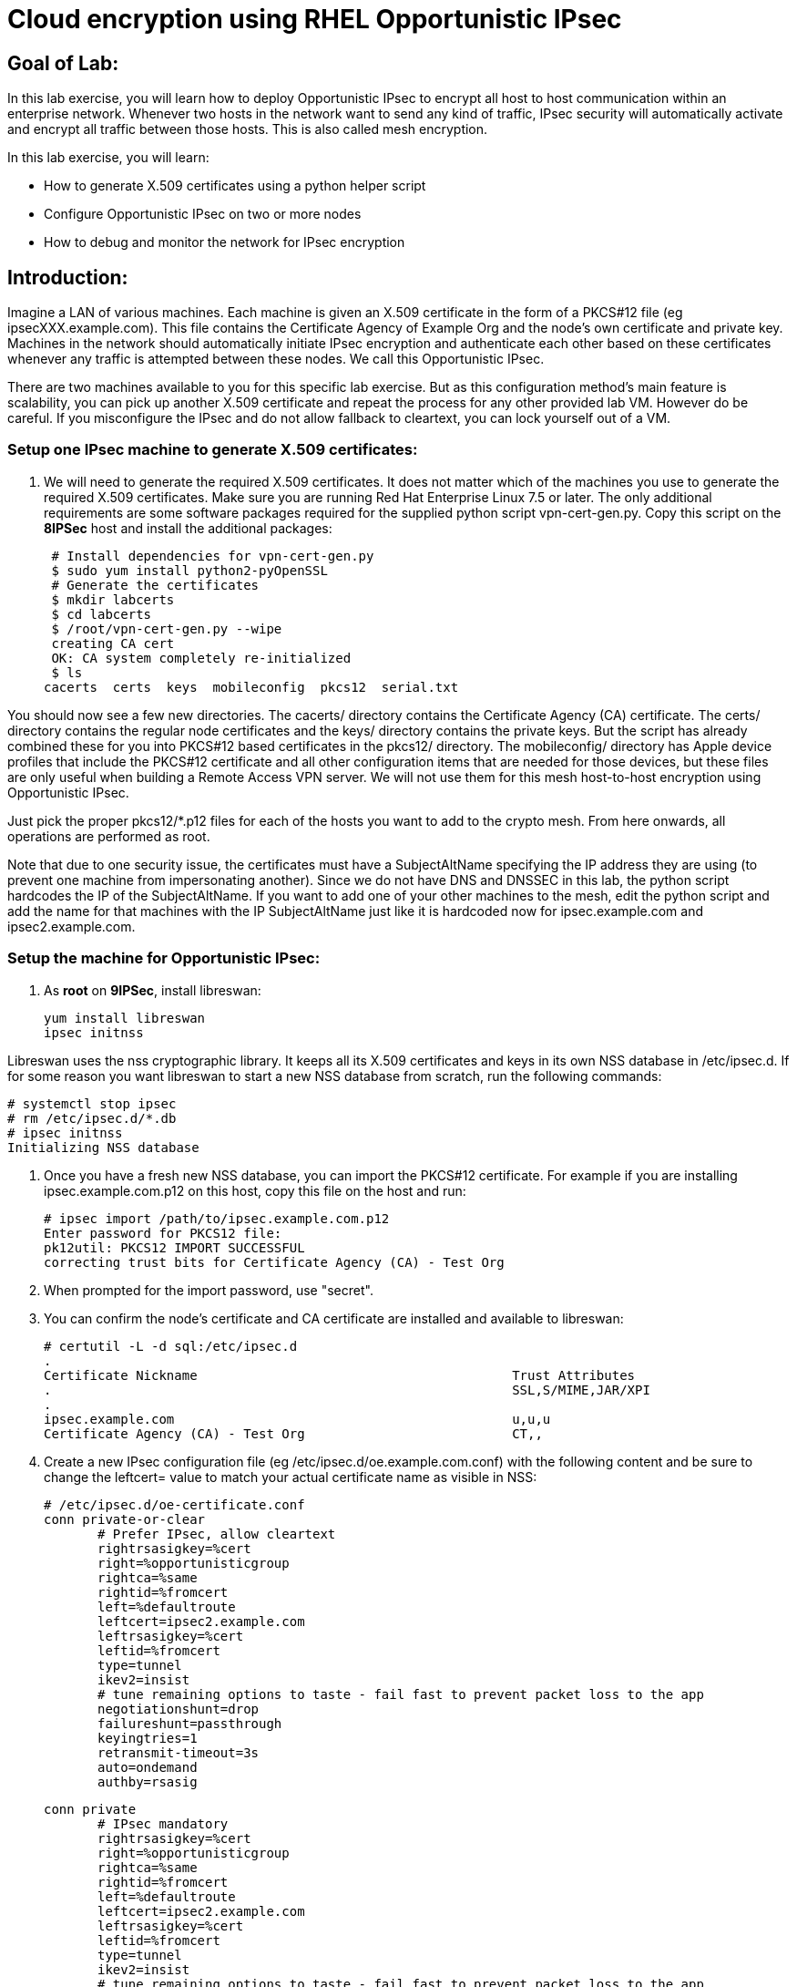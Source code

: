 = Cloud encryption using RHEL Opportunistic IPsec

== Goal of Lab:
In this lab exercise, you will learn how to deploy Opportunistic IPsec to encrypt
all host to host communication within an enterprise network. Whenever two
hosts in the network want to send any kind of traffic, IPsec security will
automatically activate and encrypt all traffic between those hosts. This
is also called mesh encryption.

In this lab exercise, you will learn:

* How to generate X.509 certificates using a python helper script
* Configure Opportunistic IPsec on two or more nodes
* How to debug and monitor the network for IPsec encryption

== Introduction:

Imagine a LAN of various machines. Each machine is given an X.509
certificate in the form of a PKCS#12 file (eg ipsecXXX.example.com). This
file contains the Certificate Agency of Example Org and the node's own
certificate and private key.  Machines in the network should automatically
initiate IPsec encryption and authenticate each other based on these
certificates whenever any traffic is attempted between these nodes. We
call this Opportunistic IPsec.

There are two machines available to you for this specific lab
exercise. But as this configuration method's main feature is scalability,
you can pick up another X.509 certificate and repeat the process for
any other provided lab VM. However do be careful.  If you misconfigure
the IPsec and do not allow fallback to cleartext, you can lock yourself
out of a VM.

=== Setup one IPsec machine to generate X.509 certificates:

. We will need to generate the required X.509 certificates.
It does not matter which of the machines you use to generate the required X.509 certificates. Make sure you are running Red Hat Enterprise Linux 7.5 or later. The only additional requirements are some software packages required for the supplied python script vpn-cert-gen.py. Copy this script on the *8IPSec* host and install the additional packages:

 # Install dependencies for vpn-cert-gen.py
 $ sudo yum install python2-pyOpenSSL
 # Generate the certificates
 $ mkdir labcerts
 $ cd labcerts
 $ /root/vpn-cert-gen.py --wipe
 creating CA cert
 OK: CA system completely re-initialized
 $ ls
cacerts  certs  keys  mobileconfig  pkcs12  serial.txt

You should now see a few new directories. The cacerts/ directory contains the Certificate Agency (CA) certificate. The certs/ directory contains the regular node certificates and the keys/ directory contains the private keys. But the script has already combined these for you into PKCS#12 based certificates in the pkcs12/ directory. The mobileconfig/ directory has Apple device profiles that include the PKCS#12 certificate and all other configuration items that are needed for those devices, but these files are only useful when building a Remote Access VPN server. We will not use them for this mesh host-to-host encryption using Opportunistic IPsec.

Just pick the proper pkcs12/*.p12 files for each of the hosts you want to add to the crypto mesh. From here onwards, all operations are performed as root.

Note that due to one security issue, the certificates must have a
SubjectAltName specifying the IP address they are using (to prevent one
machine from impersonating another). Since we do not have DNS and DNSSEC in this lab, the python script hardcodes the IP of the SubjectAltName. If you want to add one of your other machines to the mesh, edit the python script and add the name for that machines with the IP SubjectAltName just like it is hardcoded now for ipsec.example.com and ipsec2.example.com.

=== Setup the machine for Opportunistic IPsec:

. As *root* on *9IPSec*, install libreswan:

	yum install libreswan
	ipsec initnss

Libreswan uses the nss cryptographic library. It keeps all its X.509 certificates
and keys in its own NSS database in /etc/ipsec.d. If for some reason you want
libreswan to start a new NSS database from scratch, run the following commands:

 # systemctl stop ipsec
 # rm /etc/ipsec.d/*.db
 # ipsec initnss
 Initializing NSS database

. Once you have a fresh new NSS database, you can import the PKCS#12 certificate. For
example if you are installing ipsec.example.com.p12 on this host, copy this file on
the host and run:

 # ipsec import /path/to/ipsec.example.com.p12
 Enter password for PKCS12 file:
 pk12util: PKCS12 IMPORT SUCCESSFUL
 correcting trust bits for Certificate Agency (CA) - Test Org

. When prompted for the import password, use "secret".

. You can confirm the node's certificate and CA certificate are installed and available
to libreswan:

 # certutil -L -d sql:/etc/ipsec.d
 .
 Certificate Nickname                                         Trust Attributes
 .                                                            SSL,S/MIME,JAR/XPI
 .
 ipsec.example.com                                            u,u,u
 Certificate Agency (CA) - Test Org                           CT,,

. Create a new IPsec configuration file (eg /etc/ipsec.d/oe.example.com.conf) with the following content and
be sure to change the leftcert= value to match your actual certificate name as visible in NSS:

 # /etc/ipsec.d/oe-certificate.conf
 conn private-or-clear
        # Prefer IPsec, allow cleartext
        rightrsasigkey=%cert
        right=%opportunisticgroup
        rightca=%same
        rightid=%fromcert
        left=%defaultroute
        leftcert=ipsec2.example.com
        leftrsasigkey=%cert
        leftid=%fromcert
        type=tunnel
        ikev2=insist
        # tune remaining options to taste - fail fast to prevent packet loss to the app
        negotiationshunt=drop
        failureshunt=passthrough
        keyingtries=1
        retransmit-timeout=3s
        auto=ondemand
        authby=rsasig

 conn private
        # IPsec mandatory
        rightrsasigkey=%cert
        right=%opportunisticgroup
        rightca=%same
        rightid=%fromcert
        left=%defaultroute
        leftcert=ipsec2.example.com
        leftrsasigkey=%cert
        leftid=%fromcert
        type=tunnel
        ikev2=insist
        # tune remaining options to taste - fail fast to prevent packet loss to the app
        negotiationshunt=hold
        failureshunt=drop
        # 0 means infinite tries
        keyingtries=0
        retransmit-timeout=3s
        auto=ondemand
        authby=rsasig

 conn clear-or-private
        # Prefer cleartext, allow cleartext
        rightrsasigkey=%cert
        right=%opportunisticgroup
        rightca=%same
        rightid=%fromcert
        left=%defaultroute
        leftcert=ipsec2.example.com
        leftrsasigkey=%cert
        leftid=%fromcert
        type=tunnel
        ikev2=insist
        # tune remaining options to taste - fail fast to prevent packet loss to the app
        negotiationshunt=drop
        failureshunt=passthrough
        keyingtries=1
        retransmit-timeout=3s
        auto=add
        authby=rsasig

 conn clear
        type=passthrough
        authby=never
        left=%defaultroute
        right=%group
        auto=ondemand

. Make sure that the word "conn" starts at the beginning of the line. You will also find a copy of this file on the ipsec.example.com machines in /root/

. If you are running with SElinux enabled, ensure all the files are
properly labeled:

 # restorecon -Rv /etc/ipsec.*

These connections are the different groups that can we can assign to
network IP ranges. The conn "private" means that IPsec is mandatory and
all plaintext will be dropped. The conn "private-or-clear" means that
IPsec is attempted, but it will fallback to cleartext if it fails. The
conn "clear-or-private" means it will not initiate IPsec but it will
respond to a request for IPsec. The conn "clear" will never allow or
initiate IPsec.

To add an IP address (eg 192.168.0.66) or network range (eg
192.168.0.0/24) into one of these groups, simple add one line with the
IP address or network (in CIDR notation) into one of the files matching
the connection name in /etc/ipsec.d/policies For example:

 # echo "192.168.0.0/24" >> /etc/ipsec.d/policies/private-or-clear

. Run the above command on both *8IPSec* and *9IPSec*. That way, they are both configured to talk to each other using IPsec and with a fallback to cleartext.

. To ensure you will always be able to login via the workstation, add a
more specific entry into the "clear" group so the workstation is
excluded from all IPsec:

 # echo "192.168.0.3/32" >> /etc/ipsec.d/policies/clear

. These group names are built-in, so you cannot change them. Whenever you change one of these group files, the ipsec service needs to be restarted:

 # systemctl restart ipsec

. Now you have configured the first node. Copy the ipsec2.example.com certificate to the ipsec2.example.com machine and repeat the setup to install, configure and start libreswan there as well.

. Once you have done this, a simple ping from ipsec.example.com to
ipsec2.example.com (or visa versa) should trigger an IPsec tunnel. You
can check the system logs in /var/log/secure, or you can use one of the
various status commands available:

 # ipsec whack --trafficstatus
 006 #2: "private-or-clear#192.168.0.0/24"[1] ...192.168.0.22, type=ESP, add_time=1523268130, inBytes=1848, outBytes=1848, id='C=CA, ST=Ontario, L=Toronto, O=Test Org, OU=Clients, CN=ipsec.example.com, E=pwouters@redhat.com'

. You can see the non-zero byte counter for IPsec packets. A more verbose
command is:

 # ipsec status
 [ lots of output ]

. If you think something went wrong and the ipsec status command does not show you the connections private, private-or-clear and clear-or-private (and their instances)
then issue a manual command to see why loading failed:

 # ipsec auto --add private

. If there is some kind of failure (eg the group is "private" but the
remote end is not functional), there will be no IPsec tunnel visible,
but you should be able to see the "shunts" that prevent or allow
cleartext on the network.

 # ipsec whack --shuntstatus
 000 Bare Shunt list:
 000
 000 192.168.0.23/32:0 -0-> 192.168.0.22/32:0 => %drop 0    oe-failing

. There are a few different types of shunt. The negotiationshunt determines what to do with packets while the IPsec connection is being established. Usually people want to hold the packets to prevents leaks, but if encryption is only "nice to have" and an uninterrupted service is more important, you can set this option to "passthrough".

. You can use tcpdump to confirm that the connection is encrypted. Run a ping on one host, and run tcpdump on the other host:

 # tcpdump -i eth0 -n esp
tcpdump: verbose output suppressed, use -v or -vv for full protocol decode
listening on eth0, link-type EN10MB (Ethernet), capture size 262144 bytes
05:58:18.003410 IP 192.168.0.22 > 192.168.0.23: ESP(spi=0x84019944,seq=0x6), length 120
05:58:18.003684 IP 192.168.0.23 > 192.168.0.22: ESP(spi=0x5b312cc5,seq=0x6), length 120
05:58:19.004840 IP 192.168.0.22 > 192.168.0.23: ESP(spi=0x84019944,seq=0x7), length 120
05:58:19.005096 IP 192.168.0.23 > 192.168.0.22: ESP(spi=0x5b312cc5,seq=0x7), length 120
05:58:20.006529 IP 192.168.0.22 > 192.168.0.23: ESP(spi=0x84019944,seq=0x8), length 120
05:58:20.006730 IP 192.168.0.23 > 192.168.0.22: ESP(spi=0x5b312cc5,seq=0x8), length 120

. Note due to how the kernel hooks for IPsec and tcpdump interacts, if you look at all traffic over an interface, you might see unencrypted packets going out and encrypted (proto ESP) and decrypted packets coming in. This happens because packets are encrypted by IPsec after the tcpdump hook has seen the packet on some kernel version. The easiest indicator of whether traffic is encrypted is to use the above mentioned trafficstatus command.

. Simply repeat this process on any new node to create your crypto mesh. If you have added the entire network range (192.168.0.0/24) to the private or private-or-clear groups, then for every new node you add, you do not need to reconfigure anything on the existing node.

. You can also redo the test and not run libreswan on one node and do a ping. You should see a few packets stalled or failing (based on the negotiationshunt=option) before it fails to clear or installs a block.

. If you run into more problems or you want to see in great detail what is happening, you can enable two lines in /etc/ipsec.conf to get all logs in a file and with full debugging. It is important to use file logging with full debugging because otherwise the rsyslog or systemd ratelimit will kick in and you will miss messages.

 # example /etc/ipsec.conf
 config setup
	logfile=/var/log/pluto.log
	plutodebug=all

 include /etc/ipsec.d/*.conf

 <<top>>

 link:README.adoc#table-of-contents[ Table of Contents ] | link:lab5_USBGuard.adoc[ Lab 5: USBGuard ]
